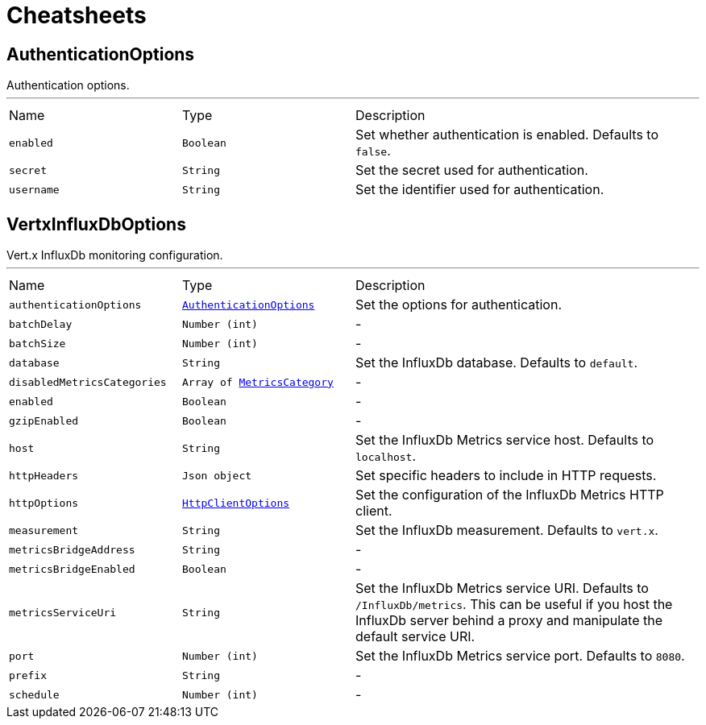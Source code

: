 = Cheatsheets

[[AuthenticationOptions]]
== AuthenticationOptions

++++
 Authentication options.
++++
'''

[cols=">25%,^25%,50%"]
[frame="topbot"]
|===
^|Name | Type ^| Description
|[[enabled]]`enabled`|`Boolean`|
+++
Set whether authentication is enabled. Defaults to <code>false</code>.
+++
|[[secret]]`secret`|`String`|
+++
Set the secret used for authentication.
+++
|[[username]]`username`|`String`|
+++
Set the identifier used for authentication.
+++
|===

[[VertxInfluxDbOptions]]
== VertxInfluxDbOptions

++++
 Vert.x InfluxDb monitoring configuration.
++++
'''

[cols=">25%,^25%,50%"]
[frame="topbot"]
|===
^|Name | Type ^| Description
|[[authenticationOptions]]`authenticationOptions`|`link:dataobjects.html#AuthenticationOptions[AuthenticationOptions]`|
+++
Set the options for authentication.
+++
|[[batchDelay]]`batchDelay`|`Number (int)`|-
|[[batchSize]]`batchSize`|`Number (int)`|-
|[[database]]`database`|`String`|
+++
Set the InfluxDb database. Defaults to <code>default</code>.
+++
|[[disabledMetricsCategories]]`disabledMetricsCategories`|`Array of link:enums.html#MetricsCategory[MetricsCategory]`|-
|[[enabled]]`enabled`|`Boolean`|-
|[[gzipEnabled]]`gzipEnabled`|`Boolean`|-
|[[host]]`host`|`String`|
+++
Set the InfluxDb Metrics service host. Defaults to <code>localhost</code>.
+++
|[[httpHeaders]]`httpHeaders`|`Json object`|
+++
Set specific headers to include in HTTP requests.
+++
|[[httpOptions]]`httpOptions`|`link:dataobjects.html#HttpClientOptions[HttpClientOptions]`|
+++
Set the configuration of the InfluxDb Metrics HTTP client.
+++
|[[measurement]]`measurement`|`String`|
+++
Set the InfluxDb measurement. Defaults to <code>vert.x</code>.
+++
|[[metricsBridgeAddress]]`metricsBridgeAddress`|`String`|-
|[[metricsBridgeEnabled]]`metricsBridgeEnabled`|`Boolean`|-
|[[metricsServiceUri]]`metricsServiceUri`|`String`|
+++
Set the InfluxDb Metrics service URI. Defaults to <code>/InfluxDb/metrics</code>. This can be useful if you host the
 InfluxDb server behind a proxy and manipulate the default service URI.
+++
|[[port]]`port`|`Number (int)`|
+++
Set the InfluxDb Metrics service port.  Defaults to <code>8080</code>.
+++
|[[prefix]]`prefix`|`String`|-
|[[schedule]]`schedule`|`Number (int)`|-
|===

